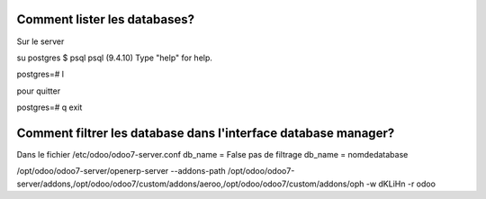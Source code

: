 Comment lister les databases?
=============================

Sur le server

su postgres
$ psql
psql (9.4.10)
Type "help" for help.

postgres=# \l

pour quitter

postgres=# \q
exit


Comment filtrer les database dans l'interface database manager?
===============================================================
Dans le fichier /etc/odoo/odoo7-server.conf
db_name = False pas de filtrage
db_name = nomdedatabase 

/opt/odoo/odoo7-server/openerp-server --addons-path /opt/odoo/odoo7-server/addons,/opt/odoo/odoo7/custom/addons/aeroo,/opt/odoo/odoo7/custom/addons/oph -w dKLiHn -r odoo
